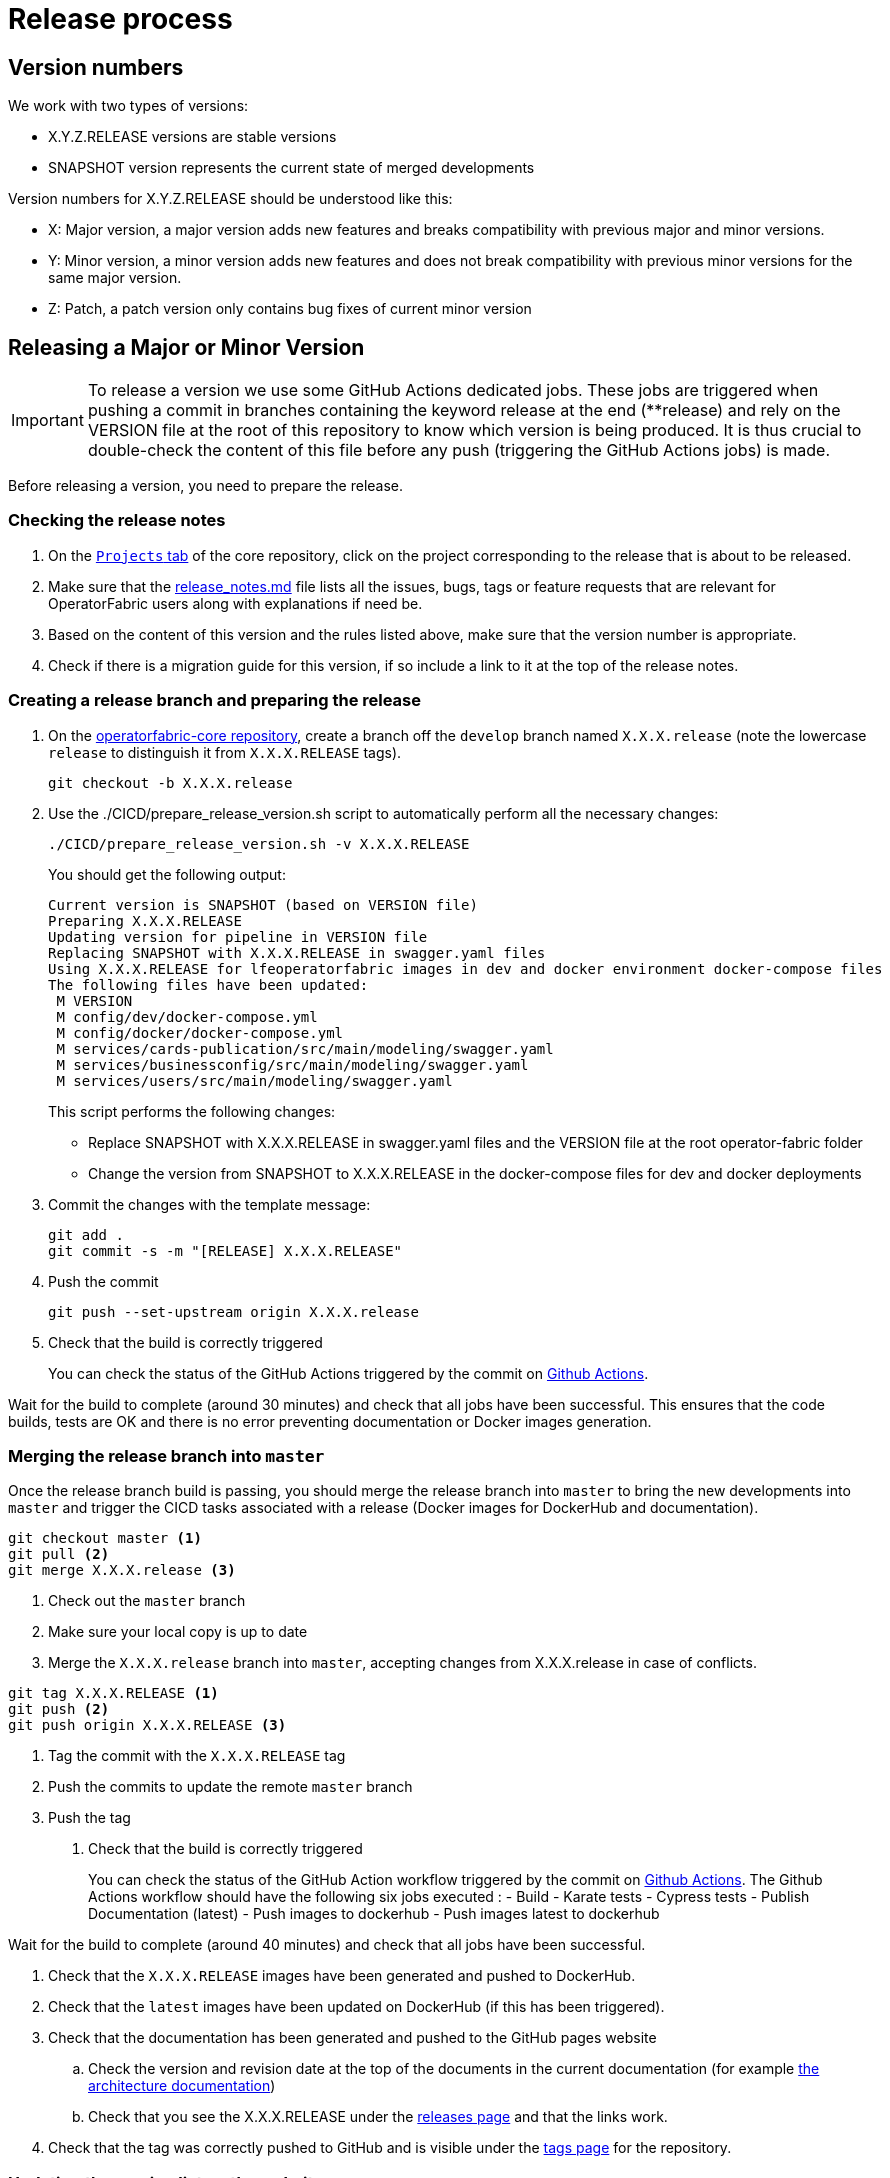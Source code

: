 // Copyright (c) 2018-2021 RTE (http://www.rte-france.com)
// See AUTHORS.txt
// This document is subject to the terms of the Creative Commons Attribution 4.0 International license.
// If a copy of the license was not distributed with this
// file, You can obtain one at https://creativecommons.org/licenses/by/4.0/.
// SPDX-License-Identifier: CC-BY-4.0

:opfab_core_repo: https://github.com/opfab/operatorfabric-core
:opfab_website_repo: https://github.com/opfab/opfab.github.io

[[release_process]]
= Release process

== Version numbers

We work with two types of versions:

* X.Y.Z.RELEASE versions are stable versions
* SNAPSHOT version represents the current state of merged developments

Version numbers for X.Y.Z.RELEASE should be understood like this:

* X: Major version, a major version adds new features and breaks compatibility with previous major and minor versions.
* Y: Minor version, a minor version adds new features and does not break compatibility with previous minor versions for
the same major version.
* Z: Patch, a patch version only contains bug fixes of current minor version

== Releasing a Major or Minor Version

IMPORTANT: To release a version we use some GitHub Actions dedicated jobs. These jobs are triggered when pushing a commit in branches 
containing the keyword release at the end (**release) and rely on the VERSION file at the root of this repository to 
know which version is being produced. It is thus crucial to double-check the content of this file before any push 
(triggering the GitHub Actions jobs) is made.

Before releasing a version, you need to prepare the release.

=== Checking the release notes

. On the https://github.com/opfab/operatorfabric-core/projects[`Projects` tab] of the core repository, click on the
project corresponding to the release that is about to be released.
. Make sure that the
link:https://github.com/opfab/release-notes/blob/master/release_notes.md[release_notes.md]
file lists all the issues, bugs, tags or feature requests that are relevant for OperatorFabric users along with
explanations if need be.

. Based on the content of this version and the rules listed above, make sure that the version number is appropriate.

. Check if there is a migration guide for this version, if so include a link to it at the top of the release notes.

=== Creating a release branch and preparing the release

. On the link:{opfab_core_repo}[operatorfabric-core repository], create a branch off the `develop` branch named
`X.X.X.release` (note the lowercase `release` to distinguish it from `X.X.X.RELEASE` tags).
+
----
git checkout -b X.X.X.release
----
+
. Use the ./CICD/prepare_release_version.sh script to automatically perform all the necessary changes:
+
----
./CICD/prepare_release_version.sh -v X.X.X.RELEASE
----
+
You should get the following output:
+
----
Current version is SNAPSHOT (based on VERSION file)
Preparing X.X.X.RELEASE
Updating version for pipeline in VERSION file
Replacing SNAPSHOT with X.X.X.RELEASE in swagger.yaml files
Using X.X.X.RELEASE for lfeoperatorfabric images in dev and docker environment docker-compose files
The following files have been updated:
 M VERSION
 M config/dev/docker-compose.yml
 M config/docker/docker-compose.yml
 M services/cards-publication/src/main/modeling/swagger.yaml
 M services/businessconfig/src/main/modeling/swagger.yaml
 M services/users/src/main/modeling/swagger.yaml
----
+
This script performs the following changes:
+
* Replace SNAPSHOT with X.X.X.RELEASE in swagger.yaml files and the VERSION file at the root operator-fabric folder
* Change the version from SNAPSHOT to X.X.X.RELEASE in the docker-compose files for dev and docker deployments
+
. Commit the changes with the template message:
+
----
git add .
git commit -s -m "[RELEASE] X.X.X.RELEASE"
----
+
. Push the commit
+
----
git push --set-upstream origin X.X.X.release
----

. Check that the build is correctly triggered
+
You can check the status of the GitHub Actions triggered by the commit on
link:https://github.com/opfab/operatorfabric-core/actions[Github Actions].

Wait for the build to complete (around 30 minutes) and check that all jobs have been successful.
This ensures that the code builds, tests are OK and there is no error preventing documentation or Docker images
generation.

=== Merging the release branch into `master`

Once the release branch build is passing, you should merge the release branch into `master` to bring the new
developments into `master` and trigger the CICD tasks associated with a release (Docker images for DockerHub and
documentation).

----
git checkout master <1>
git pull <2>
git merge X.X.X.release <3>
----
<1> Check out the `master` branch
<2> Make sure your local copy is up to date
<3> Merge the `X.X.X.release` branch into `master`, accepting changes from X.X.X.release in case of conflicts.

----
git tag X.X.X.RELEASE <1>
git push <2>
git push origin X.X.X.RELEASE <3>
----
<1> Tag the commit with the `X.X.X.RELEASE` tag
<2> Push the commits to update the remote `master` branch
<3> Push the tag

. Check that the build is correctly triggered
+
You can check the status of the GitHub Action workflow triggered by the commit on
link:https://github.com/opfab/operatorfabric-core/actions[Github Actions].
The Github Actions workflow should have the following six jobs executed :
- Build
- Karate tests
- Cypress tests 
- Publish Documentation (latest)
- Push images to dockerhub 
- Push images latest to dockerhub 


Wait for the build to complete (around 40 minutes) and check that all jobs have been successful.

. Check that the `X.X.X.RELEASE` images have been generated and pushed to DockerHub.

. Check that the `latest` images have been updated on DockerHub (if this has been triggered).

. Check that the documentation has been generated and pushed to the GitHub pages website
.. Check the version and revision date at the top of the documents in the current documentation
(for example link:https://opfab.github.io/documentation/current/architecture/[the architecture documentation])
.. Check that you see the X.X.X.RELEASE under the link:https://opfab.github.io/pages/releases.html[releases page]
and that the links work.

. Check that the tag was correctly pushed to GitHub and is visible under the
https://github.com/opfab/operatorfabric-core/tags[tags page] for the repository.

=== Updating the version list on the website

On the link:{opfab_website_repo}[website repository],
edit the link:{opfab_website_repo}/blob/master/_data/versions.yml[_/data/versions.yml] file to:

. Add the version being released to the list with the `current` badge
. Remove the `current` badge from the previous version

For example:

.Before
[source,yaml]
----
- id: SNAPSHOT
  type: SNAPSHOT
  external_devices_api: true
- id: D.E.F.RELEASE
  badge: current
  external_devices_api: true
- id: A.B.C.RELEASE
  #... end of file omitted
----

.After
[source,yaml]
----
- id: SNAPSHOT
  type: SNAPSHOT
  external_devices_api: true
- id: X.X.X.RELEASE
  badge: current
  external_devices_api: true
- id: D.E.F.RELEASE
  external_devices_api: true
- id: A.B.C.RELEASE
  #... end of file omitted
----

This file determines which versions (and in which order) are displayed on the
link:https://opfab.github.io/pages/releases.html[release page] of the website.

NOTE: The `external_devices_api` property should be set to true for all new versions, so the API documentation for
the External Devices API is displayed on the website.


=== Checking the docker-compose files

While the docker-compose files should always point to the SNAPSHOT images while on the `develop` branch, on the `master`
branch they should rely on the latest RELEASE version available on DockerHub. Once the CI pipeline triggered by the
previous steps has completed successfully, and you can see X.X.X.RELEASE images for all services on DockerHub, you should:

. Remove your locally built X.X.X.RELEASE images if any
. Run the config/docker docker-compose file to make sure it pulls the images from DockerHub and behaves as intended.

People who want to experiment with OperatorFabric are pointed to this docker-compose so it's important to make sure
that it's working correctly.

=== Publishing the release on GitHub

. On the https://github.com/opfab/operatorfabric-core/releases[`releases` screen] for the core repository, draft a new
release.
.. Select the existing X.X.X.RELEASE tag
.. The title should be X.X.X.RELEASE
.. In the description field, paste the content from the release_notes.md file from the
link:https://github.com/opfab/release-notes/[release-notes repository].
.. Replace any "TODO" comments with the appropriate links to the documentation.
.. Click "Publish release"

[[publishing_client_lib_release]]
=== Publishing the jars for the client library to Maven Central

Once everything else looks ok, you can publish the jars for the client library to MavenCentral. This is done as a last
step once we are pretty sure we won't need to go back and change things on the release because jars are not meant to be
removed from Maven Central once they are published (even briefly), and it's not something that could be managed by the
project.

To do so:

. Set the appropriate properties (credentials and GPG key information) as described in the
ifdef::single-page-doc[<<client_lib_pub_conf, documentation for the publishing task>>]
ifndef::single-page-doc[<</documentation/current/dev_env/index.adoc#client_lib_pub_conf, documentation for the publishing task>>]

. Run the following command from the project root:
+
----
./gradlew publish
----
+
. After a while you should be prompted to enter the passphrase for the GPG key.

. Once the task has completed, log in to the https://s01.oss.sonatype.org/[OSSRH Repository] using the same credentials
as for the Sonatype JIRA.
+
image::ossrh_repo_welcome.png[Welcome page for the OSSRH repository manager]

. Click on `Staging repositories` link on the left. After a while (and maybe after clicking the refresh button), you
should see a repository with the name orgopfab-XXXX (where XXXX is a Sonatype-generated id, not related to the
release number).
+
image::ossrh_staging_repos.png[Staging repositories]

. Click on the repository then on the "content" tab below to check its content and metadata.
+
image::check_staging_repo.png[Check staging repository]

. If there is an issue with the repository, click on the "Drop" button and start the process again after making the
necessary changes. If everything looks in order, click on the "Close" button and add a small comment when prompted to
confirm.
+
image::close_staging_repo.png[Close staging repository]

. This will trigger validation of the https://central.sonatype.org/publish/requirements/[Sonatype requirements] (for
example, making sure that the pom file contains the required information), as you can see from the Activity tab below
(Refresh might be needed).
+
image::closing_and_validation_of_repo.png[Closing and validation of the staging repository]

. If all the validations pass, the "Release" button will become available. Click it to send the jars to Maven Central.
When prompted, write a comment then confirm (keeping the "Automatically Drop" option checked).
+
image::confirm_release_to_maven_central.png[Release to Maven Central]

. The jars for the release should then be available on the https://repo1.maven.org/maven2/org/opfab/[project space in the Maven repository] within 10 minutes.

. It can take up to two hours for them to appear on the https://search.maven.org/search?q=opfab[Maven Central Repository Search].

=== Advertising the new release on the LFE mailing list

. Send an email to the opfab-announce@lists.lfenergy.org mailing list with a link to the release notes on GitHub.

NOTE: Here is the link to the link:https://lists.lfenergy.org/g/main[administration website for the LFE mailing lists]
in case there is an issue.

=== Preparing the next version

==== On the release-notes repository

Remove the items listed in the release_notes.md file so it's ready for the next version.

==== On the operatorfabric-core repository

Now that the release branch has served its purpose, it should be deleted so as not to clutter the repository and to
avoid confusion with the actual release commit tagged on `master`.

----
git branch -d X.X.X.release <1>
----
<1> Delete the branch locally

NOTE: You should also delete the branch on GitHub.

You should also close the project for this version, and create one for the next version if it doesn't already exist
(use the "Automated Kanban" template).

== Releasing a Patch (Hotfixes) Version

Let's say fixes are needed on version X.X.0.RELEASE, and will be released as X.X.X.RELEASE. If it's the first patch 
version to be released for this minor version (i.e. version X.X.1.RELEASE), you will need to create the `X.X.hotfixes` 
branch.
To do so:

[source,bash]
----
git checkout X.X.0.RELEASE <1>
git checkout -b X.X.hotfixes <2>
----
<1> Checkout X.X.0.RELEASE tag
<2> Create (and checkout) branch `X.X.hotfixes` from this commit

If branch `X.X.hotfixes` already exists, you can just check it out.

[source,bash]
----
git checkout X.X.hotfixes
----

Then, follow the process described

ifdef::single-page-doc[<<working_on_hotfix, here>>]
ifndef::single-page-doc[<</documentation/current/community/index.adoc#working_on_hotfix, here>>]
to create feature branches, work on fixes and merge them back into `X.X.hotfixes`.

Once all the big fixes that need to go into the version X.X.X.RELEASE have been merged into branch `X.X.hotfix`, you
can release the patch version. To do so:

. Write a release notes detailing the bug fixes in the release_notes.md file found under
*src/docs/asciidoc/docs* in the link:{opfab_core_repo}[operatorfabric-core repository].

. Use the ./CICD/prepare_release_version.sh script to automatically perform all the necessary changes:
+
----
./CICD/prepare_release_version.sh -v X.X.X.RELEASE
----
+
. Commit the changes, tag them and push both to GitHub:
+
----
git add .
git commit -m "[RELEASE] X.X.X.RELEASE " <1>
git tag X.X.X.RELEASE <2>
git push <3>
git push origin X.X.X.RELEASE <4>
----
<1> Commit the changes
<2> Tag the release
<3> Push the commit
<4> Push the tag


This will trigger the build and tests in GitHub Actions.

If the build and tests are successful, launch manually GitHubActions with jobs : `Build` , `Docker Push` and `Build and publish documentation` 

IMPORTANT: In the case of a patch on the last major/minor version tagged on master, this version will become the
`latest` version. In this case, add the jobs `Docker Push - Latest` and  `Build and publish documentation - Latest` instead of `Build and publish documentation` to also update the `latest` docker images on DockerHub and the `current` documentation on the website.

You then need to release the client library jars for the hotfix version. To do so, refer to the
<<publishing_client_lib_release,corresponding section>> for standard releases.